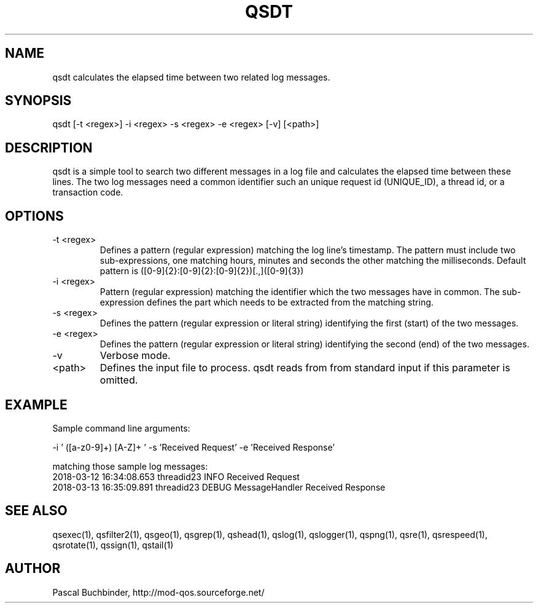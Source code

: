 .TH QSDT 1 "November 2018" "mod_qos utilities 11.59" "qsdt man page"

.SH NAME
qsdt calculates the elapsed time between two related log messages. 
.SH SYNOPSIS
qsdt [\-t <regex>] \-i <regex> \-s <regex> \-e <regex> [\-v] [<path>] 
.SH DESCRIPTION
qsdt is a simple tool to search two different messages in a log file and calculates the elapsed time between these lines. The two log messages need a common identifier such an unique request id (UNIQUE_ID), a thread id, or a transaction code. 
.SH OPTIONS
.TP
\-t <regex> 
Defines a pattern (regular expression) matching the log line's timestamp. The pattern must include two sub\-expressions, one matching hours, minutes and seconds the other matching the milliseconds. Default pattern is ([0\-9]{2}:[0\-9]{2}:[0\-9]{2})[.,]([0\-9]{3}) 
.TP
\-i <regex> 
Pattern (regular expression) matching the identifier which the two messages have in common. The sub\-expression defines the part which needs to be extracted from the matching string. 
.TP
\-s <regex> 
Defines the pattern (regular expression or literal string) identifying the first (start) of the two messages. 
.TP
\-e <regex> 
Defines the pattern (regular expression or literal string) identifying the second (end) of the two messages. 
.TP
\-v 
Verbose mode. 
.TP
<path> 
Defines the input file to process. qsdt reads from from standard input if this parameter is omitted. 
.SH EXAMPLE
Sample command line arguments:

  \-i ' ([a\-z0\-9]+) [A\-Z]+ ' \-s 'Received Request' \-e 'Received Response'

 matching those sample log messages:
  2018\-03\-12 16:34:08.653 threadid23 INFO Received Request
  2018\-03\-13 16:35:09.891 threadid23 DEBUG MessageHandler Received Response

.SH SEE ALSO
qsexec(1), qsfilter2(1), qsgeo(1), qsgrep(1), qshead(1), qslog(1), qslogger(1), qspng(1), qsre(1), qsrespeed(1), qsrotate(1), qssign(1), qstail(1)
.SH AUTHOR
Pascal Buchbinder, http://mod-qos.sourceforge.net/
